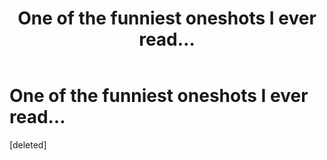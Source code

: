#+TITLE: One of the funniest oneshots I ever read...

* One of the funniest oneshots I ever read...
:PROPERTIES:
:Score: 2
:DateUnix: 1558644968.0
:DateShort: 2019-May-24
:FlairText: What's That Fic?
:END:
[deleted]

